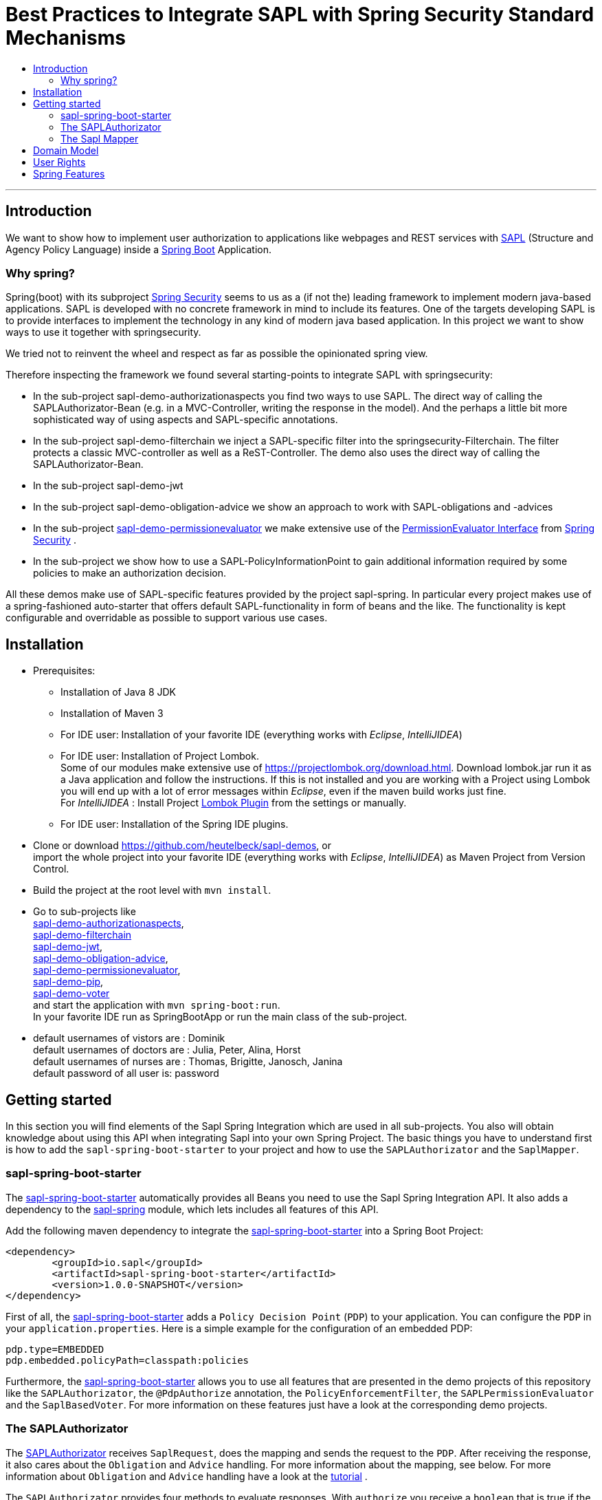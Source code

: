 = Best Practices to Integrate SAPL with Spring Security Standard Mechanisms
:toc:
:toc-title:
:linkattrs:



***

== Introduction

We want to show how to implement user authorization to applications like webpages and REST services with https://github.com/heutelbeck/sapl-policy-engine/blob/master/sapl-documentation/src/asciidoc/sapl-reference.adoc[SAPL] (Structure and Agency Policy Language)
inside a https://projects.spring.io/spring-boot/[Spring Boot] Application.

=== Why spring?
Spring(boot) with its subproject https://projects.spring.io/spring-security/[Spring Security] seems to us as a (if not the) leading framework to implement
modern java-based applications. SAPL is developed with no concrete framework in mind to include its features.
One of the targets developing SAPL is to provide interfaces to implement the technology in any kind of modern
java based application. In this project we want to show ways to use it together with springsecurity. 

We tried not to reinvent the wheel and respect as far as possible the opinionated spring view.

Therefore inspecting the framework we found several starting-points to integrate SAPL with springsecurity:

* In the sub-project sapl-demo-authorizationaspects you find two ways to use SAPL.
The direct way of calling the SAPLAuthorizator-Bean (e.g. in a MVC-Controller, writing the response in 
the model). And the perhaps a little bit more sophisticated way of using aspects and SAPL-specific annotations.  
* In the sub-project sapl-demo-filterchain we inject a SAPL-specific filter into the springsecurity-Filterchain. The filter protects a classic MVC-controller as well as a ReST-Controller.
The demo also uses the direct way of calling the SAPLAuthorizator-Bean.
* In the sub-project sapl-demo-jwt
* In the sub-project sapl-demo-obligation-advice we show an approach to work with SAPL-obligations and -advices
* In the sub-project https://github.com/heutelbeck/sapl-demos/blob/master/sapl-demo-permissionevaluator[sapl-demo-permissionevaluator]
we make  extensive use of the https://docs.spring.io/spring-security/site/docs/current/reference/htmlsingle/#el-permission-evaluator[PermissionEvaluator Interface] from https://projects.spring.io/spring-security/[Spring Security] .
* In the sub-project we show how to use a SAPL-PolicyInformationPoint to gain additional information required by some policies to make an authorization decision.

All these demos make use of SAPL-specific features provided by the project sapl-spring. In particular every project makes use of a spring-fashioned auto-starter that offers default SAPL-functionality in form of beans and the like. The functionality is kept configurable and overridable as possible to support various use cases. 


== Installation

* Prerequisites:
**  Installation of  Java 8 JDK
** Installation of Maven 3
** For IDE user: Installation of your favorite IDE (everything works with _Eclipse_, _IntelliJIDEA_)
**  For IDE user: Installation of Project Lombok. +
   Some of our modules make extensive use of https://projectlombok.org/download.html. Download lombok.jar run it as a Java application and follow the instructions. If this is not installed and you are working with a Project using Lombok you will end up with a lot of error messages within _Eclipse_, even if the maven build works just fine. +
   For _IntelliJIDEA_ : Install Project https://plugins.jetbrains.com/plugin/6317-lombok-plugin[Lombok Plugin] from the settings or manually.
** For IDE user: Installation of the Spring IDE plugins.

* Clone or download https://github.com/heutelbeck/sapl-demos, or +
import the whole project into your favorite IDE (everything works with _Eclipse_, _IntelliJIDEA_)  as Maven Project from Version Control.

* Build the project at the root level with `mvn install`.

* Go to sub-projects like +
 https://github.com/heutelbeck/sapl-demos/blob/master/sapl-demo-authorizationaspects[sapl-demo-authorizationaspects], +
 https://github.com/heutelbeck/sapl-demos/blob/master/sapl-demo-filterchain[sapl-demo-filterchain] +
 https://github.com/heutelbeck/sapl-demos/blob/master/sapl-demo-jwt[sapl-demo-jwt], +
 https://github.com/heutelbeck/sapl-demos/blob/master/sapl-demo-obligation-advice[sapl-demo-obligation-advice], +
 https://github.com/heutelbeck/sapl-demos/blob/master/sapl-demo-permissionevaluator[sapl-demo-permissionevaluator], +
 https://github.com/heutelbeck/sapl-demos/blob/master/sapl-demo-pip[sapl-demo-pip], +
 https://github.com/heutelbeck/sapl-demos/blob/master/sapl-demo-voter[sapl-demo-voter] +
 and start the application with `mvn spring-boot:run`. +
  In your favorite IDE  run as SpringBootApp or run the main class of the sub-project.

* default usernames of vistors  are :   Dominik +
  default usernames of doctors  are :   Julia, Peter, Alina, Horst +
  default usernames of nurses  are : Thomas, Brigitte, Janosch, Janina +
  default password of all user is:  password


== Getting started
In this section you will find elements of the Sapl Spring Integration which are used in all sub-projects. You also will obtain knowledge about using this API when integrating Sapl into your own Spring Project. 
The basic things you have to understand first is how to add the `sapl-spring-boot-starter` to your project and how to use the `SAPLAuthorizator` and the `SaplMapper`.

=== sapl-spring-boot-starter

The https://github.com/heutelbeck/sapl-policy-engine/tree/master/sapl-spring-boot-starter[sapl-spring-boot-starter] automatically provides all Beans you need to use the Sapl Spring Integration API. It also adds a dependency to the https://github.com/heutelbeck/sapl-policy-engine/tree/master/sapl-spring[sapl-spring] module, which lets includes all features of this API.

Add the following maven dependency to integrate the https://github.com/heutelbeck/sapl-policy-engine/tree/master/sapl-spring-boot-starter[sapl-spring-boot-starter] into a Spring Boot Project:

```java
<dependency>
        <groupId>io.sapl</groupId>
        <artifactId>sapl-spring-boot-starter</artifactId>
        <version>1.0.0-SNAPSHOT</version>
</dependency>
```

First of all, the https://github.com/heutelbeck/sapl-policy-engine/tree/master/sapl-spring-boot-starter[sapl-spring-boot-starter] adds a `Policy Decision Point` (`PDP`) to your application. You can configure the `PDP` in your `application.properties`. Here is a simple example for the configuration of an embedded PDP:

```java
pdp.type=EMBEDDED
pdp.embedded.policyPath=classpath:policies
```

Furthermore, the https://github.com/heutelbeck/sapl-policy-engine/tree/master/sapl-spring-boot-starter[sapl-spring-boot-starter] allows you to use all features that are presented in the demo projects of this repository like the `SAPLAuthorizator`, the `@PdpAuthorize` annotation, the `PolicyEnforcementFilter`, the `SAPLPermissionEvaluator` and the `SaplBasedVoter`. For more information on these features just have a look at the corresponding demo projects.

=== The SAPLAuthorizator

The https://github.com/heutelbeck/sapl-policy-engine/blob/master/sapl-spring/src/main/java/io/sapl/spring/SAPLAuthorizator.java[SAPLAuthorizator] receives `SaplRequest`, does the mapping and sends the request to the `PDP`. After receiving the response, it also cares about the `Obligation` and `Advice` handling. For more information about the mapping, see below. For more information about `Obligation` and `Advice` handling have a look at the https://github.com/heutelbeck/sapl-demos/blob/master/sapl-demo-obligation-advice/README.md[tutorial] .

The `SAPLAuthorizator` provides four methods to evaluate responses. With `authorize` you receive a `boolean` that is true if the decision was `permit` and false if it was `deny`. With `getResponse` you can get the complete PDP response. This is useful if you need an element of the response like for example a blackened resource. Both of this methods can be called with or without `environment`. This piece of code shows all options: 

```java

@Autowired
SAPLAuthorizator sapl

sapl.authorize(subject, action, resource)

sapl.getResponse(subject, action, resource)

sapl.authorize(subject, action, resource, environment)

sapl.getResponse(subject, action, resource, environment)
```

So you can call it in your code, but the `SAPLAuthorizator` is also used by all of the features presented in this demo repository like the `@PdpAuthorize` annotation, the `PolicyEnforcementFilter`, etc.



=== The Sapl Mapper
With the Sapl Mapper you can map every class to something you want to use in your Sapl Request. To map a certain class you have to create a `SaplClassMapper`. The class mapper has to override two methods. The method `getMappedClass` just has to return the class which should be mapped. The method `map` does the actual mapping and returns the result of the mapping. Here you can see an example of a class mapper:

```java
public class AuthenticationMapper implements SaplClassMapper {

	@Override
	public Object map(Object objectToMap, SaplRequestElement element) {
		Authentication authentication = (Authentication) objectToMap;
		return new AuthenticationSubject(authentication);
	}

	@Override
	public Class<?> getMappedClass() {
		return Authentication.class;
	}
}

```

If you want to do different mapping for `SUBJECT`, `ACTION`, `RESOURCE` and `ENVIRONMENT` you can check the `SaplRequestElement`, which tells the mapper on which place the Object that should be mapped is in the Sapl Request. In the following example you can see a mapper, that does different mapping for `ACTION` and `RESOURCE`.

```java
public class HttpServletRequestMapper implements SaplClassMapper {

	@Override
	public Object map(Object objectToMap, SaplRequestElement element) {
		
		HttpServletRequest request = (HttpServletRequest) objectToMap;
		
		if(element == (SaplRequestElement.ACTION)) {
			return new HttpAction(request).getMethod();
		}
		
		if(element == (SaplRequestElement.RESOURCE)) {
			return new HttpResource(request).getUri();
		}
		
		return objectToMap;
	}


	@Override
	public Class<?> getMappedClass() {
		return HttpServletRequest.class;
	}

}
```

You can provide all your mappers to your application by registering them to a `SaplMapper` and by returning this `SaplMapper` in a Bean: 

```java
   @Bean
	public SaplMapper getSaplMapper() {
		SaplMapper saplMapper = new SimpleSaplMapper();
		saplMapper.register(new AuthenticationMapper());
		saplMapper.register(new HttpServletRequestMapper());
		saplMapper.register(new PatientMapper());
		return saplMapper;
	}
```

The `SimpleSaplMapper` is an easy option for getting started. If you want more customization, you can create your own SaplMapper by implementing the interface `SaplMapper`.



== Domain Model

All sub-projects  share the same domain model.
We are using terms from the medical field and healthcare to illustrate how a user (doctor, nurse, vistor, admin) is allowed to get access to patient data.


Our domain model is implemented in the module https://github.com/heutelbeck/sapl-demos/tree/master/sapl-demo-domain[sapl-demo-domain]
and kept simple for the sake of clarity. +
We have patients:

```java

public class Patient {

@Id
@GeneratedValue(strategy = GenerationType.AUTO)
int id;

String name;
String diagnosis;
String healthRecordNumber;
String phoneNumber;
String attendingDoctor;
String attendingNurse;
String roomNumber;


public Patient(String name, String diagnosis, String healthRecordNumber, String phoneNumber, String attendingDoctor, String attendingNurse, String roomNumber) {
    this.name = name;
    this.diagnosis = diagnosis;
    this.healthRecordNumber = healthRecordNumber;
    this.phoneNumber = phoneNumber;
    this.attendingDoctor = attendingDoctor;
    this.attendingNurse = attendingNurse;
    this.roomNumber = roomNumber;
}
}

```
There are user:

```java
public class User implements Serializable {

    private static final long serialVersionUID = 1;

    @Id
    String name;

    String password;
    boolean disabled;
    ArrayList<String> functions; // DOCTOR , NURSE , VISITOR, ADMIN

}
```
`VISITOR, DOCTOR , NURSE, ADMIN` characterize `Authorities` in the context of `Spring Security`.



Relations are modeled between patients and user:

```java
public class Relation {

	@Id
	@GeneratedValue(strategy = GenerationType.AUTO)
	int id;

	String username;
	int patientid;

	public Relation (String username, int patientid) {
		this.username = username;
		this.patientid = patientid;
	}
}

```

== User Rights

User rights are constantly refined and captured with human readable phrases within SAPL Policies.
Here is a small excerpt of access permissions to `Patient` fields  for  particular authorities:

- `VISITOR` +
can only read phoneNumber and name; is not allowed for  updating and deleting;
- `NURSE` +
can read phoneNumber, name, a blackened  healthRecordNumber; can read diagnosis only if she is attendingNurse;
is allowed for updating name, phoneNumber;
is allowed for updating attendingNurse; is not allowed for deleting;
- `DOCTOR` +
 can read all Patient fields, but only diagnosis if she is attendingDoctor;
 can update all fields, but only diagnosis if she is attendingDoctor; is allowed for deleting Patients;

The following table gives an overview of all current user rights:

.User rights
[frame="topbot",options="header"]
|=============================================================================================================================================================
|User Role| see name|see phone|see HRN   |see diagnosis   |update diagnosis|create patient|update patient    |delete patient|change att. doctor|change att. nurse|see room number    |
|Doctor   |    X    |     X   |   X      |X (only att.doc)|X (only att.doc)|       X      |        X         |      X       |         X        |                 | X (only relatives)|
|Nurse    |    X    |     X   |blacken(1)|X (only att.nur)|                |              |X (name and phone)|              |                  |         X       | X (only relatives)|
|Visitor  |    X    |     X   |          |                |                |              |                  |              |                  |                 | X (only relatives)|
|=============================================================================================================================================================

== Spring Features
Spring features in all sub-projects  are:

* https://projects.spring.io/spring-boot/[Spring Boot]
* Standard SQL database: http://www.h2database.com[H2] (In-Memory), programmable via JPA
* http://hibernate.org/[Hibernate]
* web interfaces (Rest, UI) with Spring MVC
* model classes (Patient, User, Relation), CrudRepositories in JPA
* https://projects.spring.io/spring-security/[Spring Security]
* https://www.thymeleaf.org/[Thymeleaf]

